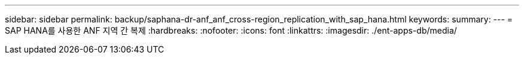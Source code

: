 ---
sidebar: sidebar 
permalink: backup/saphana-dr-anf_anf_cross-region_replication_with_sap_hana.html 
keywords:  
summary:  
---
= SAP HANA를 사용한 ANF 지역 간 복제
:hardbreaks:
:nofooter: 
:icons: font
:linkattrs: 
:imagesdir: ./ent-apps-db/media/


